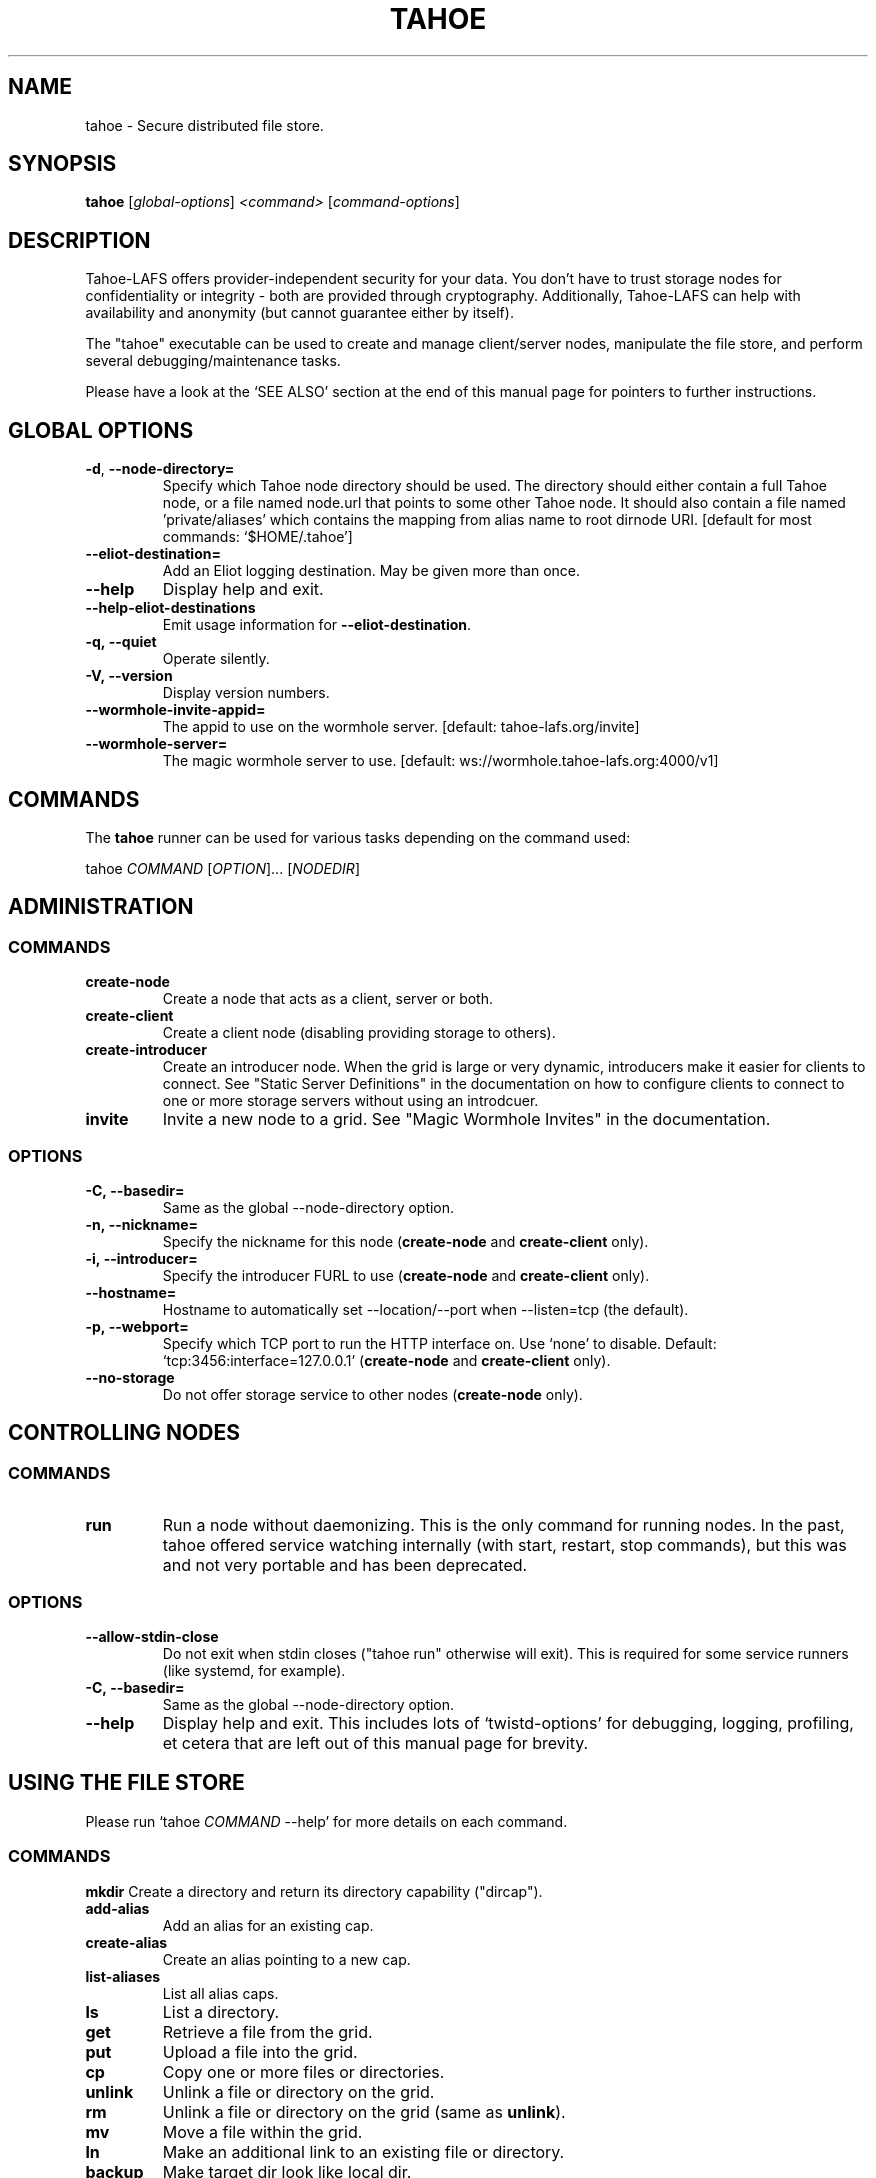 .TH TAHOE 1 "April 2025" "Tahoe-LAFS \[em] tahoe command" "User Commands"
.SH NAME
tahoe \- Secure distributed file store.
.SH SYNOPSIS
.B tahoe
[\fI\,global-options\/\fR] \fI\,<command> \/\fR[\fI\,command-options\/\fR]
.SH DESCRIPTION
Tahoe-LAFS offers provider-independent security
for your data.  You don't have to trust storage
nodes for confidentiality or integrity - both are
provided through cryptography.
Additionally, Tahoe-LAFS can help with availability
and anonymity (but cannot guarantee either by itself).
.sp
The "tahoe" executable can be used to create and
manage client/server nodes, manipulate the file
store, and perform several debugging/maintenance
tasks.
.sp
Please have a look at the `SEE ALSO' section at
the end of this manual page for pointers to
further instructions.
.
.SH GLOBAL OPTIONS
.TP
\fB\-d\fR, \fB\-\-node\-directory=\fR
Specify which Tahoe node directory should be
used. The directory should either contain a
full Tahoe node, or a file named node.url that
points to some other Tahoe node. It should also
contain a file named 'private/aliases' which
contains the mapping from alias name to root
dirnode URI. [default for most commands:
\&`$HOME/.tahoe']
.TP
\fB\-\-eliot\-destination=\fR
Add an Eliot logging destination.  May be given
more than once.
.TP
\fB\-\-help\fR
Display help and exit.
.TP
\fB\-\-help\-eliot\-destinations\fR
Emit usage information for \fB\-\-eliot\-destination\fR.
.TP
.B \f[B]-q,\ --quiet\f[]
Operate silently.
.TP
.B \f[B]-V,\ --version\f[]
Display version numbers.
.TP
\fB\-\-wormhole\-invite\-appid=\fR
The appid to use on the wormhole server.
[default: tahoe\-lafs.org/invite]
.TP
\fB\-\-wormhole\-server=\fR
The magic wormhole server to use. [default:
ws://wormhole.tahoe\-lafs.org:4000/v1]
.SH COMMANDS
.PP
The \f[B]tahoe\f[] runner can be used for various tasks depending
on the command used:
.PP
tahoe \f[I]COMMAND\f[] [\f[I]OPTION\f[]]... [\f[I]NODEDIR\f[]]
.SH ADMINISTRATION
.SS COMMANDS
.TP
.B \f[B]create-node\f[]
Create a node that acts as a client, server or both.
.TP
.B \f[B]create-client\f[]
Create a client node (disabling providing storage to others).
.TP
.B \f[B]create-introducer\f[]
Create an introducer node.
When the grid is large or very dynamic, introducers make it easier for clients to connect.
See "Static Server Definitions" in the documentation on how to configure clients to connect to one or more storage servers without using an introdcuer.
.TP
.B \f[B]invite\f[]
Invite a new node to a grid.
See "Magic Wormhole Invites" in the documentation.
.SS OPTIONS
.TP
.B \f[B]-C,\ --basedir=\f[]
Same as the global --node-directory option.
.TP
.B \f[B]-n,\ --nickname=\f[]
Specify the nickname for this node (\f[B]create-node\f[] and
\f[B]create-client\f[] only).
.TP
.B \f[B]-i,\ --introducer=\f[]
Specify the introducer FURL to use (\f[B]create-node\f[] and
\f[B]create-client\f[] only).
.TP
.B \f[B]--hostname=\f[]
Hostname to automatically set --location/--port when
--listen=tcp (the default).
.TP
.B \f[B]-p,\ --webport=\f[]
Specify which TCP port to run the HTTP interface on.
Use `none' to disable.
Default: `tcp:3456:interface=127.0.0.1' (\f[B]create-node\f[] and
\f[B]create-client\f[] only).
.TP
.B \f[B]--no-storage\f[]
Do not offer storage service to other nodes (\f[B]create-node\f[]
only).
.SH CONTROLLING NODES
.SS COMMANDS
.TP
.B \f[B]run\f[]
Run a node without daemonizing.
This is the only command for running nodes.
In the past, tahoe offered service watching internally (with start, restart,
stop commands), but this was and not very portable and has been
deprecated.
.SS OPTIONS
.TP
.B \f[B]--allow-stdin-close\f[]
Do not exit when stdin closes ("tahoe run" otherwise will exit).
This is required for some service runners (like systemd, for example).
.TP
.B \f[B]-C,\ --basedir=\f[]
Same as the global --node-directory option.
.TP
.B \f[B]--help\f[]
Display help and exit.  This includes lots of `twistd-options' for debugging,
logging, profiling, et cetera that are left out of this manual page for
brevity.
.SH USING THE FILE STORE
.PP
Please run `tahoe \f[I]COMMAND\f[] --help' for more details on each
command.
.SS COMMANDS
.B \f[B]mkdir\f[]
Create a directory and return its directory capability ("dircap").
.TP
.B \f[B]add-alias\f[]
Add an alias for an existing cap.
.TP
.B \f[B]create-alias\f[]
Create an alias pointing to a new cap.
.TP
.B \f[B]list-aliases\f[]
List all alias caps.
.TP
.B \f[B]ls\f[]
List a directory.
.TP
.B \f[B]get\f[]
Retrieve a file from the grid.
.TP
.B \f[B]put\f[]
Upload a file into the grid.
.TP
.B \f[B]cp\f[]
Copy one or more files or directories.
.TP
.B \f[B]unlink\f[]
Unlink a file or directory on the grid.
.TP
.B \f[B]rm\f[]
Unlink a file or directory on the grid (same as \f[B]unlink\f[]).
.TP
.B \f[B]mv\f[]
Move a file within the grid.
.TP
.B \f[B]ln\f[]
Make an additional link to an existing file or directory.
.TP
.B \f[B]backup\f[]
Make target dir look like local dir.
.TP
.B \f[B]webopen\f[]
Open a web browser to a grid file or directory.
.TP
.B \f[B]manifest\f[]
List all files/directories in a subtree.
.TP
.B \f[B]stats\f[]
Print statistics about all files/directories in a subtree.
.TP
.B \f[B]check\f[]
Check a single file or directory.
.TP
.B \f[B]deep-check\f[]
Check all files/directories reachable from a starting point
.SH DEBUGGING
.PP
tahoe debug \f[I]SUBCOMMAND\f[] [\f[I]OPTION\f[]]... [\f[I]PARAMETER\f[]]...
.sp
Please run e.g.\ `tahoe debug dump-share --help' for more
details on each subcommand.
.SS SUBCOMMANDS
.TP
.B \f[B]dump-share\f[]
Unpack and display the contents of a share.
.TP
.B \f[B]dump-cap\f[]
Unpack a read-cap or write-cap.
.TP
.B \f[B]find-shares\f[]
Locate sharefiles in node directories.
.TP
.B \f[B]catalog-shares\f[]
Describe all shares in node dirs.
.TP
.B \f[B]corrupt-share\f[]
Corrupt a share by flipping a bit.
.TP
.B \f[B]flogtool\f[]
Utilities to access log files.
.SH AUTHORS
.PP
Tahoe-LAFS has been written by Brian Warner, Zooko Wilcox-O'Hearn
and dozens of others.
This manpage was originally written by bertagaz.
.SH REPORTING BUGS
.PP
Please see
.UR https://tahoe-lafs.org/trac/tahoe-lafs/wiki/HowToReportABug
.UE .
.PP
Tahoe-LAFS home page: <https://tahoe-lafs.org/>
.PP
tahoe-dev mailing list:
.UR https://lists.tahoe-lafs.org/mailman/listinfo/tahoe-dev
.UE
.SH COPYRIGHT
.PP
Copyright \(co 2006\(en2025 The Tahoe-LAFS Software Foundation.
.SH "SEE ALSO"
Run 'tahoe \fB\-\-help\fR' for an overview of
commands and 'tahoe <command> \fB\-\-help\fR' for
more details on each command.
.sp
See
.UR https://tahoe-lafs.readthedocs.io/en/tahoe-lafs-1.20.0/frontends/CLI.html
.UE
for user documentation specific to the 'tahoe'
command.
.sp
See
.UR https://tahoe-lafs.readthedocs.io/
.UE
for "the documentation" - in-depth, longer-form
explanations, specifications and step-by-step
tutorials.
.sp
